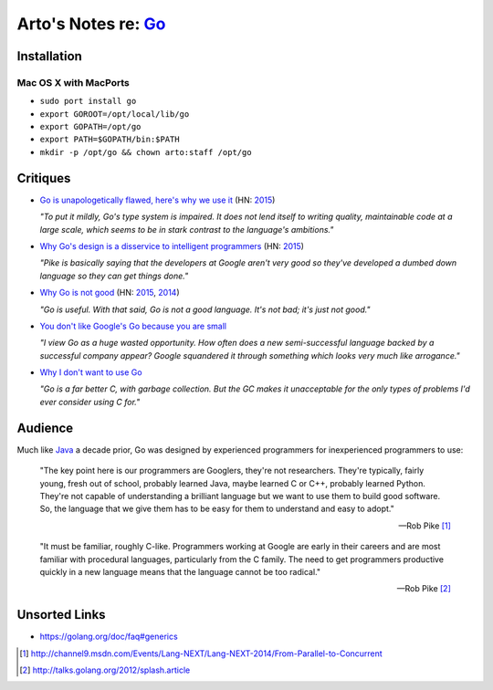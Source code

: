 ********************************************
Arto's Notes re: `Go <https://golang.org>`__
********************************************

Installation
============

Mac OS X with MacPorts
----------------------

* ``sudo port install go``
* ``export GOROOT=/opt/local/lib/go``
* ``export GOPATH=/opt/go``
* ``export PATH=$GOPATH/bin:$PATH``
* ``mkdir -p /opt/go && chown arto:staff /opt/go``

Critiques
=========

* `Go is unapologetically flawed, here's why we use it
  <http://bravenewgeek.com/go-is-unapologetically-flawed-heres-why-we-use-it/>`__
  (HN: `2015 <https://news.ycombinator.com/item?id=9608525>`__)

  *"To put it mildly, Go's type system is impaired. It does not lend
  itself to writing quality, maintainable code at a large scale, which
  seems to be in stark contrast to the language's ambitions."*

* `Why Go's design is a disservice to intelligent programmers
  <http://nomad.so/2015/03/why-gos-design-is-a-disservice-to-intelligent-programmers/>`__
  (HN: `2015 <https://news.ycombinator.com/item?id=9266184>`__)

  *"Pike is basically saying that the developers at Google aren't very good
  so they've developed a dumbed down language so they can get things
  done."*

* `Why Go is not good
  <http://yager.io/programming/go.html>`__
  (HN: `2015 <https://news.ycombinator.com/item?id=10704115>`__,
  `2014 <https://news.ycombinator.com/item?id=7962345>`__)

  *"Go is useful. With that said, Go is not a good language. It's not bad;
  it's just not good."*

* `You don't like Google's Go because you are small
  <http://tmikov.blogspot.com/2015/02/you-dont-like-googles-go-because-you.html>`__

  *"I view Go as a huge wasted opportunity. How often does a new
  semi-successful language backed by a successful company appear? Google
  squandered it through something which looks very much like arrogance."*

* `Why I don't want to use Go
  <https://web.archive.org/web/20130525041120/http://arantaday.com/why-i-dont-want-to-learn-go>`__

  *"Go is a far better C, with garbage collection. But the GC makes it
  unacceptable for the only types of problems I'd ever consider using C for."*

Audience
========

Much like `Java <java>`__ a decade prior, Go was designed by experienced
programmers for inexperienced programmers to use:

   "The key point here is our programmers are Googlers, they're not researchers.
   They're typically, fairly young, fresh out of school, probably learned Java,
   maybe learned C or C++, probably learned Python. They're not capable of
   understanding a brilliant language but we want to use them to build good
   software. So, the language that we give them has to be easy for them to
   understand and easy to adopt."

   -- Rob Pike [1]_

   "It must be familiar, roughly C-like. Programmers working at Google are
   early in their careers and are most familiar with procedural languages,
   particularly from the C family. The need to get programmers productive
   quickly in a new language means that the language cannot be too radical."

   -- Rob Pike [2]_

Unsorted Links
==============

* https://golang.org/doc/faq#generics

.. [1] http://channel9.msdn.com/Events/Lang-NEXT/Lang-NEXT-2014/From-Parallel-to-Concurrent
.. [2] http://talks.golang.org/2012/splash.article
